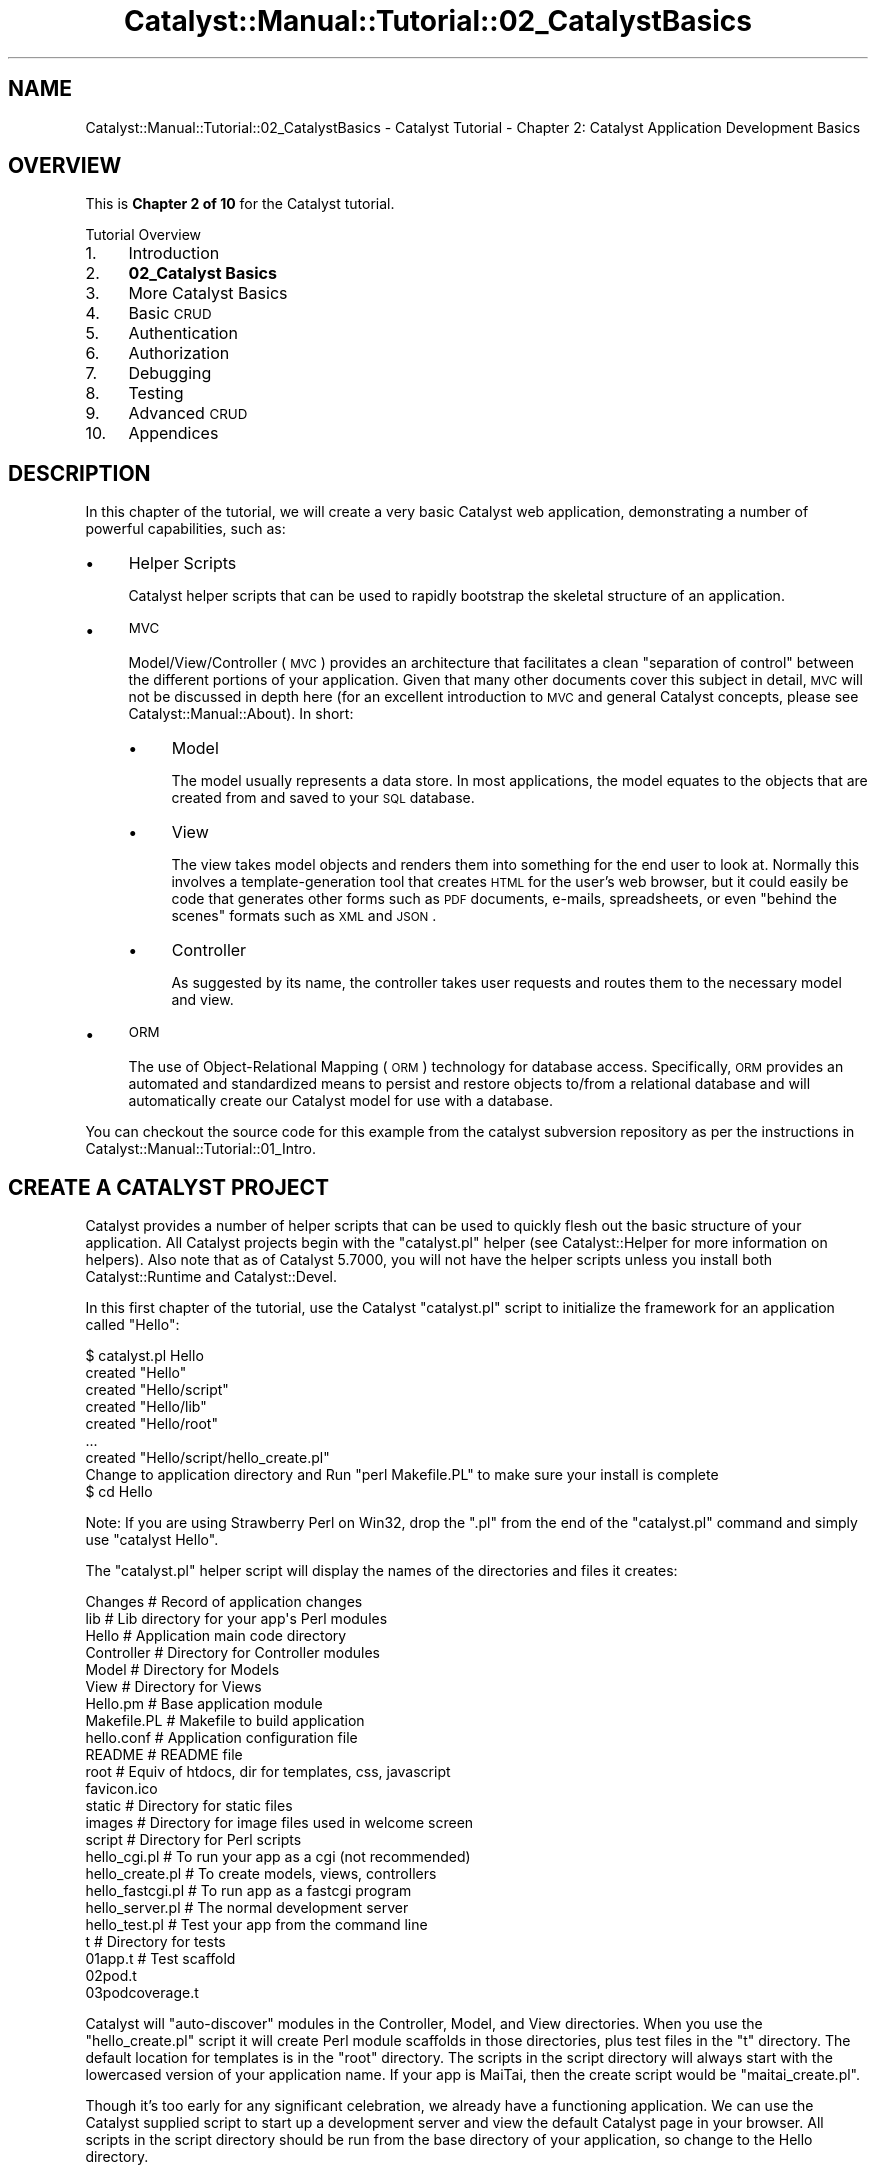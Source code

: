 .\" Automatically generated by Pod::Man 2.25 (Pod::Simple 3.20)
.\"
.\" Standard preamble:
.\" ========================================================================
.de Sp \" Vertical space (when we can't use .PP)
.if t .sp .5v
.if n .sp
..
.de Vb \" Begin verbatim text
.ft CW
.nf
.ne \\$1
..
.de Ve \" End verbatim text
.ft R
.fi
..
.\" Set up some character translations and predefined strings.  \*(-- will
.\" give an unbreakable dash, \*(PI will give pi, \*(L" will give a left
.\" double quote, and \*(R" will give a right double quote.  \*(C+ will
.\" give a nicer C++.  Capital omega is used to do unbreakable dashes and
.\" therefore won't be available.  \*(C` and \*(C' expand to `' in nroff,
.\" nothing in troff, for use with C<>.
.tr \(*W-
.ds C+ C\v'-.1v'\h'-1p'\s-2+\h'-1p'+\s0\v'.1v'\h'-1p'
.ie n \{\
.    ds -- \(*W-
.    ds PI pi
.    if (\n(.H=4u)&(1m=24u) .ds -- \(*W\h'-12u'\(*W\h'-12u'-\" diablo 10 pitch
.    if (\n(.H=4u)&(1m=20u) .ds -- \(*W\h'-12u'\(*W\h'-8u'-\"  diablo 12 pitch
.    ds L" ""
.    ds R" ""
.    ds C` ""
.    ds C' ""
'br\}
.el\{\
.    ds -- \|\(em\|
.    ds PI \(*p
.    ds L" ``
.    ds R" ''
'br\}
.\"
.\" Escape single quotes in literal strings from groff's Unicode transform.
.ie \n(.g .ds Aq \(aq
.el       .ds Aq '
.\"
.\" If the F register is turned on, we'll generate index entries on stderr for
.\" titles (.TH), headers (.SH), subsections (.SS), items (.Ip), and index
.\" entries marked with X<> in POD.  Of course, you'll have to process the
.\" output yourself in some meaningful fashion.
.ie \nF \{\
.    de IX
.    tm Index:\\$1\t\\n%\t"\\$2"
..
.    nr % 0
.    rr F
.\}
.el \{\
.    de IX
..
.\}
.\" ========================================================================
.\"
.IX Title "Catalyst::Manual::Tutorial::02_CatalystBasics 3"
.TH Catalyst::Manual::Tutorial::02_CatalystBasics 3 "2013-12-21" "perl v5.16.3" "User Contributed Perl Documentation"
.\" For nroff, turn off justification.  Always turn off hyphenation; it makes
.\" way too many mistakes in technical documents.
.if n .ad l
.nh
.SH "NAME"
Catalyst::Manual::Tutorial::02_CatalystBasics \- Catalyst Tutorial \- Chapter 2: Catalyst Application Development Basics
.SH "OVERVIEW"
.IX Header "OVERVIEW"
This is \fBChapter 2 of 10\fR for the Catalyst tutorial.
.PP
Tutorial Overview
.IP "1." 4
Introduction
.IP "2." 4
\&\fB02_Catalyst Basics\fR
.IP "3." 4
More Catalyst Basics
.IP "4." 4
Basic \s-1CRUD\s0
.IP "5." 4
Authentication
.IP "6." 4
Authorization
.IP "7." 4
Debugging
.IP "8." 4
Testing
.IP "9." 4
Advanced \s-1CRUD\s0
.IP "10." 4
Appendices
.SH "DESCRIPTION"
.IX Header "DESCRIPTION"
In this chapter of the tutorial, we will create a very basic Catalyst
web application, demonstrating a number of powerful capabilities, such
as:
.IP "\(bu" 4
Helper Scripts
.Sp
Catalyst helper scripts that can be used to rapidly bootstrap the
skeletal structure of an application.
.IP "\(bu" 4
\&\s-1MVC\s0
.Sp
Model/View/Controller (\s-1MVC\s0) provides an architecture that facilitates a
clean \*(L"separation of control\*(R" between the different portions of your
application. Given that many other documents cover this subject in
detail, \s-1MVC\s0 will not be discussed in depth here (for an excellent
introduction to \s-1MVC\s0 and general Catalyst concepts, please see
Catalyst::Manual::About). In short:
.RS 4
.IP "\(bu" 4
Model
.Sp
The model usually represents a data store. In most applications, the
model equates to the objects that are created from and saved to your \s-1SQL\s0
database.
.IP "\(bu" 4
View
.Sp
The view takes model objects and renders them into something for the end
user to look at. Normally this involves a template-generation tool that
creates \s-1HTML\s0 for the user's web browser, but it could easily be code
that generates other forms such as \s-1PDF\s0 documents, e\-mails, spreadsheets,
or even \*(L"behind the scenes\*(R" formats such as \s-1XML\s0 and \s-1JSON\s0.
.IP "\(bu" 4
Controller
.Sp
As suggested by its name, the controller takes user requests and routes
them to the necessary model and view.
.RE
.RS 4
.RE
.IP "\(bu" 4
\&\s-1ORM\s0
.Sp
The use of Object-Relational Mapping (\s-1ORM\s0) technology for database
access. Specifically, \s-1ORM\s0 provides an automated and standardized means
to persist and restore objects to/from a relational database and will
automatically create our Catalyst model for use with a database.
.PP
You can checkout the source code for this example from the catalyst
subversion repository as per the instructions in
Catalyst::Manual::Tutorial::01_Intro.
.SH "CREATE A CATALYST PROJECT"
.IX Header "CREATE A CATALYST PROJECT"
Catalyst provides a number of helper scripts that can be used to quickly
flesh out the basic structure of your application. All Catalyst projects
begin with the \f(CW\*(C`catalyst.pl\*(C'\fR helper (see
Catalyst::Helper for more information on helpers).
Also note that as of Catalyst 5.7000, you will not have the helper
scripts unless you install both Catalyst::Runtime
and Catalyst::Devel.
.PP
In this first chapter of the tutorial, use the Catalyst \f(CW\*(C`catalyst.pl\*(C'\fR
script to initialize the framework for an application called \f(CW\*(C`Hello\*(C'\fR:
.PP
.Vb 9
\&    $ catalyst.pl Hello
\&    created "Hello"
\&    created "Hello/script"
\&    created "Hello/lib"
\&    created "Hello/root"
\&    ...
\&    created "Hello/script/hello_create.pl"
\&    Change to application directory and Run "perl Makefile.PL" to make sure your install is complete
\&    $ cd Hello
.Ve
.PP
Note: If you are using Strawberry Perl on Win32, drop the \*(L".pl\*(R"
from the end of the \*(L"catalyst.pl\*(R" command and simply use
\&\*(L"catalyst Hello\*(R".
.PP
The \f(CW\*(C`catalyst.pl\*(C'\fR helper script will display the names of the
directories and files it creates:
.PP
.Vb 10
\&    Changes               # Record of application changes
\&    lib                   # Lib directory for your app\*(Aqs Perl modules
\&        Hello             # Application main code directory
\&            Controller    # Directory for Controller modules 
\&            Model         # Directory for Models
\&            View          # Directory for Views
\&        Hello.pm          # Base application module
\&    Makefile.PL           # Makefile to build application
\&    hello.conf            # Application configuration file
\&    README                # README file
\&    root                  # Equiv of htdocs, dir for templates, css, javascript
\&        favicon.ico
\&        static            # Directory for static files
\&            images        # Directory for image files used in welcome screen
\&    script                # Directory for Perl scripts
\&        hello_cgi.pl      # To run your app as a cgi (not recommended)
\&        hello_create.pl   # To create models, views, controllers
\&        hello_fastcgi.pl  # To run app as a fastcgi program
\&        hello_server.pl   # The normal development server
\&        hello_test.pl     # Test your app from the command line
\&    t                     # Directory for tests
\&        01app.t           # Test scaffold       
\&        02pod.t           
\&        03podcoverage.t
.Ve
.PP
Catalyst will \*(L"auto-discover\*(R" modules in the Controller, Model, and View
directories. When you use the \f(CW\*(C`hello_create.pl\*(C'\fR script it will create Perl
module scaffolds in those directories, plus test files in the \*(L"t\*(R"
directory. The default location for templates is in the \*(L"root\*(R"
directory. The scripts in the script directory will always start with
the lowercased version of your application name. If your app is MaiTai,
then the create script would be \*(L"maitai_create.pl\*(R".
.PP
Though it's too early for any significant celebration, we already have a
functioning application. We can use the Catalyst supplied script to
start up a development server and view the default Catalyst page in your
browser. All scripts in the script directory should be run from the base
directory of your application, so change to the Hello directory.
.PP
Run the following command to start up the built-in development web
server (make sure you didn't forget the "\f(CW\*(C`cd Hello\*(C'\fR" from the previous
step):
.PP
\&\fBNote\fR: The \*(L"\-r\*(R" argument enables reloading on code changes so you
don't have to stop and start the server when you update code. See
\&\f(CW\*(C`perldoc script/hello_server.pl\*(C'\fR or \f(CW\*(C`script/hello_server.pl \-\-help\*(C'\fR
for additional options you might find helpful. Most of the rest of the
tutorial will assume that you are using \*(L"\-r\*(R" when you start the
development server, but feel free to manually start and stop it (use
\&\f(CW\*(C`Ctrl\-C\*(C'\fR to breakout of the dev server) if you prefer.
.PP
.Vb 7
\&    $ script/hello_server.pl \-r
\&    [debug] Debug messages enabled
\&    [debug] Statistics enabled
\&    [debug] Loaded plugins:
\&    .\-\-\-\-\-\-\-\-\-\-\-\-\-\-\-\-\-\-\-\-\-\-\-\-\-\-\-\-\-\-\-\-\-\-\-\-\-\-\-\-\-\-\-\-\-\-\-\-\-\-\-\-\-\-\-\-\-\-\-\-\-\-\-\-\-\-\-\-\-\-\-\-\-\-\-\-.
\&    | Catalyst::Plugin::ConfigLoader  0.30                                       |
\&    \*(Aq\-\-\-\-\-\-\-\-\-\-\-\-\-\-\-\-\-\-\-\-\-\-\-\-\-\-\-\-\-\-\-\-\-\-\-\-\-\-\-\-\-\-\-\-\-\-\-\-\-\-\-\-\-\-\-\-\-\-\-\-\-\-\-\-\-\-\-\-\-\-\-\-\-\-\-\-\*(Aq
\&    
\&    [debug] Loaded dispatcher "Catalyst::Dispatcher"
\&    [debug] Loaded engine "Catalyst::Engine"
\&    [debug] Found home "/home/catalyst/Hello"
\&    [debug] Loaded Config "/home/catalyst/Hello/hello.conf"
\&    [debug] Loaded components:
\&    .\-\-\-\-\-\-\-\-\-\-\-\-\-\-\-\-\-\-\-\-\-\-\-\-\-\-\-\-\-\-\-\-\-\-\-\-\-\-\-\-\-\-\-\-\-\-\-\-\-\-\-\-\-\-\-\-\-\-\-\-\-\-\-\-\-+\-\-\-\-\-\-\-\-\-\-.
\&    | Class                                                           | Type     |
\&    +\-\-\-\-\-\-\-\-\-\-\-\-\-\-\-\-\-\-\-\-\-\-\-\-\-\-\-\-\-\-\-\-\-\-\-\-\-\-\-\-\-\-\-\-\-\-\-\-\-\-\-\-\-\-\-\-\-\-\-\-\-\-\-\-\-+\-\-\-\-\-\-\-\-\-\-+
\&    | Hello::Controller::Root                                         | instance |
\&    \*(Aq\-\-\-\-\-\-\-\-\-\-\-\-\-\-\-\-\-\-\-\-\-\-\-\-\-\-\-\-\-\-\-\-\-\-\-\-\-\-\-\-\-\-\-\-\-\-\-\-\-\-\-\-\-\-\-\-\-\-\-\-\-\-\-\-\-+\-\-\-\-\-\-\-\-\-\-\*(Aq
\&    
\&    [debug] Loaded Private actions:
\&    .\-\-\-\-\-\-\-\-\-\-\-\-\-\-\-\-\-\-\-\-\-\-+\-\-\-\-\-\-\-\-\-\-\-\-\-\-\-\-\-\-\-\-\-\-\-\-\-\-\-\-\-\-\-\-\-\-\-\-\-\-+\-\-\-\-\-\-\-\-\-\-\-\-\-\-.
\&    | Private              | Class                                | Method       |
\&    +\-\-\-\-\-\-\-\-\-\-\-\-\-\-\-\-\-\-\-\-\-\-+\-\-\-\-\-\-\-\-\-\-\-\-\-\-\-\-\-\-\-\-\-\-\-\-\-\-\-\-\-\-\-\-\-\-\-\-\-\-+\-\-\-\-\-\-\-\-\-\-\-\-\-\-+
\&    | /default             | Hello::Controller::Root              | default      |
\&    | /end                 | Hello::Controller::Root              | end          |
\&    | /index               | Hello::Controller::Root              | index        |
\&    \*(Aq\-\-\-\-\-\-\-\-\-\-\-\-\-\-\-\-\-\-\-\-\-\-+\-\-\-\-\-\-\-\-\-\-\-\-\-\-\-\-\-\-\-\-\-\-\-\-\-\-\-\-\-\-\-\-\-\-\-\-\-\-+\-\-\-\-\-\-\-\-\-\-\-\-\-\-\*(Aq
\&    
\&    [debug] Loaded Path actions:
\&    .\-\-\-\-\-\-\-\-\-\-\-\-\-\-\-\-\-\-\-\-\-\-\-\-\-\-\-\-\-\-\-\-\-\-\-\-\-+\-\-\-\-\-\-\-\-\-\-\-\-\-\-\-\-\-\-\-\-\-\-\-\-\-\-\-\-\-\-\-\-\-\-\-\-\-\-.
\&    | Path                                | Private                              |
\&    +\-\-\-\-\-\-\-\-\-\-\-\-\-\-\-\-\-\-\-\-\-\-\-\-\-\-\-\-\-\-\-\-\-\-\-\-\-+\-\-\-\-\-\-\-\-\-\-\-\-\-\-\-\-\-\-\-\-\-\-\-\-\-\-\-\-\-\-\-\-\-\-\-\-\-\-+
\&    | /                                   | /index                               |
\&    | /                                   | /default                             |
\&    \*(Aq\-\-\-\-\-\-\-\-\-\-\-\-\-\-\-\-\-\-\-\-\-\-\-\-\-\-\-\-\-\-\-\-\-\-\-\-\-+\-\-\-\-\-\-\-\-\-\-\-\-\-\-\-\-\-\-\-\-\-\-\-\-\-\-\-\-\-\-\-\-\-\-\-\-\-\-\*(Aq
\&    
\&    [info] Hello powered by Catalyst 5.90002
\&    HTTP::Server::PSGI: Accepting connections at http://0:3000/
.Ve
.PP
Point your web browser to <http://localhost:3000> (substituting a
different hostname or \s-1IP\s0 address as appropriate) and you should be
greeted by the Catalyst welcome screen (if you get some other welcome
screen or an \*(L"Index\*(R" screen, you probably forgot to specify port 3000 in
your \s-1URL\s0).  Information similar to the following should be appended to
the logging output of the development server:
.PP
.Vb 10
\&    [info] Hello powered by Catalyst 5.90002
\&    HTTP::Server::PSGI: Accepting connections at http://0:3000/
\&    [info] *** Request 1 (0.067/s) [19026] [Tue Aug 30 17:24:32 2011] ***
\&    [debug] "GET" request for "/" from "192.168.245.2"
\&    [debug] Path is "/"
\&    [debug] Response Code: 200; Content\-Type: text/html; charset=utf\-8; Content\-Length: 5613
\&    [info] Request took 0.040895s (24.453/s)
\&    .\-\-\-\-\-\-\-\-\-\-\-\-\-\-\-\-\-\-\-\-\-\-\-\-\-\-\-\-\-\-\-\-\-\-\-\-\-\-\-\-\-\-\-\-\-\-\-\-\-\-\-\-\-\-\-\-\-\-\-\-+\-\-\-\-\-\-\-\-\-\-\-.
\&    | Action                                                     | Time      |
\&    +\-\-\-\-\-\-\-\-\-\-\-\-\-\-\-\-\-\-\-\-\-\-\-\-\-\-\-\-\-\-\-\-\-\-\-\-\-\-\-\-\-\-\-\-\-\-\-\-\-\-\-\-\-\-\-\-\-\-\-\-+\-\-\-\-\-\-\-\-\-\-\-+
\&    | /index                                                     | 0.000916s |
\&    | /end                                                       | 0.000877s |
\&    \*(Aq\-\-\-\-\-\-\-\-\-\-\-\-\-\-\-\-\-\-\-\-\-\-\-\-\-\-\-\-\-\-\-\-\-\-\-\-\-\-\-\-\-\-\-\-\-\-\-\-\-\-\-\-\-\-\-\-\-\-\-\-+\-\-\-\-\-\-\-\-\-\-\-\*(Aq
.Ve
.PP
\&\fBNote\fR: Press \f(CW\*(C`Ctrl\-C\*(C'\fR to break out of the development server if
necessary.
.SH "HELLO WORLD"
.IX Header "HELLO WORLD"
.SS "The Simplest Way"
.IX Subsection "The Simplest Way"
The Root.pm controller is a place to put global actions that usually
execute on the root \s-1URL\s0. Open the \f(CW\*(C`lib/Hello/Controller/Root.pm\*(C'\fR file
in your editor. You will see the \*(L"index\*(R" subroutine, which is
responsible for displaying the welcome screen that you just saw in your
browser.
.PP
.Vb 2
\&    sub index :Path :Args(0) {
\&        my ( $self, $c ) = @_;
\&    
\&        # Hello World
\&        $c\->response\->body( $c\->welcome_message );
\&    }
.Ve
.PP
Later on you'll want to change that to something more reasonable, such
as a \*(L"404\*(R" message or a redirect, but for now just leave it alone.
.PP
The "\f(CW$c\fR\*(L" here refers to the Catalyst context, which is used to access
the Catalyst application. In addition to many other things, the Catalyst
context provides access to \*(R"response\*(L" and \*(R"request" objects. (See
Catalyst::Runtime, Catalyst::Response, and
Catalyst::Request)
.PP
\&\f(CW\*(C`$c\->response\->body\*(C'\fR sets the \s-1HTTP\s0 response (see
Catalyst::Response), while
\&\f(CW\*(C`$c\->welcome_message\*(C'\fR is a special method that returns the welcome
message that you saw in your browser.
.PP
The \*(L":Path :\fIArgs\fR\|(0)\*(R" after the method name are attributes which
determine which URLs will be dispatched to this method. (You might see
\&\*(L":Private\*(R" if you are using an older version of Catalyst, but using that
with \*(L"default\*(R" or \*(L"index\*(R" is currently deprecated.  If so, you should
also probably upgrade before continuing the tutorial.)
.PP
Some \s-1MVC\s0 frameworks handle dispatching in a central place. Catalyst, by
policy, prefers to handle \s-1URL\s0 dispatching with attributes on controller
methods. There is a lot of flexibility in specifying which URLs to
match.  This particular method will match all URLs, because it doesn't
specify the path (nothing comes after \*(L"Path\*(R"), but will only accept a
\&\s-1URL\s0 without any args because of the \*(L":\fIArgs\fR\|(0)\*(R".
.PP
The default is to map URLs to controller names, and because of the way
that Perl handles namespaces through package names, it is simple to
create hierarchical structures in Catalyst. This means that you can
create controllers with deeply nested actions in a clean and logical
way. For example, the \s-1URL\s0 \f(CW\*(C`http://hello.com/admin/articles/create\*(C'\fR maps
to the package \f(CW\*(C`Hello::Controller::Admin::Articles\*(C'\fR, and the \f(CW\*(C`create\*(C'\fR
method.
.PP
While you leave the \f(CW\*(C`script/hello_server.pl \-r\*(C'\fR command running the
development server in one window (don't forget the \*(L"\-r\*(R" at the end!),
open another window and add the following subroutine to your
\&\f(CW\*(C`lib/Hello/Controller/Root.pm\*(C'\fR file:
.PP
.Vb 2
\&    sub hello :Global {
\&        my ( $self, $c ) = @_;
\&    
\&        $c\->response\->body("Hello, World!");
\&    }
.Ve
.PP
\&\fB\s-1TIP\s0\fR: See Appendix 1 for tips on removing the leading spaces when
cutting and pasting example code from POD-based documents.
.PP
Notice in the window running the Development Server that you should
get output similar to the following:
.PP
.Vb 2
\&    Saw changes to the following files:
\&     \- /home/catalyst/Hello/lib/Hello/Controller/Root.pm (modify)
\&    
\&    Attempting to restart the server
\&    ...
\&    [debug] Loaded Private actions:
\&    .\-\-\-\-\-\-\-\-\-\-\-\-\-\-\-\-\-\-\-\-\-\-+\-\-\-\-\-\-\-\-\-\-\-\-\-\-\-\-\-\-\-\-\-\-\-\-\-\-\-\-\-\-\-\-\-\-\-\-\-\-+\-\-\-\-\-\-\-\-\-\-\-\-\-\-.
\&    | Private              | Class                                | Method       |
\&    +\-\-\-\-\-\-\-\-\-\-\-\-\-\-\-\-\-\-\-\-\-\-+\-\-\-\-\-\-\-\-\-\-\-\-\-\-\-\-\-\-\-\-\-\-\-\-\-\-\-\-\-\-\-\-\-\-\-\-\-\-+\-\-\-\-\-\-\-\-\-\-\-\-\-\-+
\&    | /default             | Hello::Controller::Root              | default      |
\&    | /end                 | Hello::Controller::Root              | end          |
\&    | /index               | Hello::Controller::Root              | index        |
\&    | /hello               | Hello::Controller::Root              | hello        |
\&    \*(Aq\-\-\-\-\-\-\-\-\-\-\-\-\-\-\-\-\-\-\-\-\-\-+\-\-\-\-\-\-\-\-\-\-\-\-\-\-\-\-\-\-\-\-\-\-\-\-\-\-\-\-\-\-\-\-\-\-\-\-\-\-+\-\-\-\-\-\-\-\-\-\-\-\-\-\-\*(Aq
\&    ...
.Ve
.PP
The development server noticed the change in \f(CW\*(C`Hello::Controller::Root\*(C'\fR
and automatically restarted itself.
.PP
Go to <http://localhost:3000/hello> to see \*(L"Hello, World!\*(R".   Also
notice that the newly defined 'hello' action is listed under \*(L"Loaded
Private actions\*(R" in the development server debug output.
.SS "Hello, World! Using a View and a Template"
.IX Subsection "Hello, World! Using a View and a Template"
In the Catalyst world a \*(L"View\*(R" itself is not a page of \s-1XHTML\s0 or a
template designed to present a page to a browser. Rather, it is the
module that determines the \fItype\fR of view \*(-- \s-1HTML\s0, \s-1PDF\s0, \s-1XML\s0, etc. For
the thing that generates the \fIcontent\fR of that view (such as a
Template Toolkit template file), the actual templates go under the
\&\*(L"root\*(R" directory.
.PP
To create a \s-1TT\s0 view, run:
.PP
.Vb 1
\&    $ script/hello_create.pl view HTML TT
.Ve
.PP
This creates the \f(CW\*(C`lib/Hello/View/HTML.pm\*(C'\fR module, which is a subclass
of \f(CW\*(C`Catalyst::View::TT\*(C'\fR.
.IP "\(bu" 4
The \*(L"view\*(R" keyword tells the create script that you are creating a view.
.IP "\(bu" 4
The first argument \*(L"\s-1HTML\s0\*(R" tells the script to name the View module \*(L"\s-1HTML\s0.pm\*(R",
which is a commonly used name for \s-1TT\s0 views.  You can name it anything you want,
such as \*(L"MyView.pm\*(R". If you have more than one view, be sure to set the
default_view in Hello.pm (See Catalyst::View::TT for more
details on setting this).
.IP "\(bu" 4
The final \*(L"\s-1TT\s0\*(R" tells Catalyst the \fItype\fR of the view, with \*(L"\s-1TT\s0\*(R"
indicating that you want to use a Template Toolkit view.
.PP
If you look at \f(CW\*(C`lib/Hello/View/HTML.pm\*(C'\fR you will find that it only
contains a config statement to set the \s-1TT\s0 extension to \*(L".tt\*(R".
.PP
Now that the \s-1HTML\s0.pm \*(L"View\*(R" exists, Catalyst will autodiscover it and be
able to use it to display the view templates using the \*(L"process\*(R" method
that it inherits from the \f(CW\*(C`Catalyst::View::TT\*(C'\fR class.
.PP
Template Toolkit is a very full-featured template facility, with
excellent documentation at http://template\-toolkit.org/ <http://template-toolkit.org/>, but since
this is not a \s-1TT\s0 tutorial, we'll stick to only basic \s-1TT\s0 usage here (and
explore some of the more common \s-1TT\s0 features in later chapters of the
tutorial).
.PP
Create a \f(CW\*(C`root/hello.tt\*(C'\fR template file (put it in the \f(CW\*(C`root\*(C'\fR under the
\&\f(CW\*(C`Hello\*(C'\fR directory that is the base of your application). Here is a
simple sample:
.PP
.Vb 3
\&    <p>
\&        This is a TT view template, called \*(Aq[% template.name %]\*(Aq.
\&    </p>
.Ve
.PP
[% and %] are markers for the \s-1TT\s0 parts of the template. Inside you can
access Perl variables and classes, and use \s-1TT\s0 directives. In this case,
we're using a special \s-1TT\s0 variable that defines the name of the template
file (\f(CW\*(C`hello.tt\*(C'\fR).  The rest of the template is normal \s-1HTML\s0.
.PP
Change the hello method in \f(CW\*(C`lib/Hello/Controller/Root.pm\*(C'\fR to the
following:
.PP
.Vb 2
\&    sub hello :Global {
\&        my ( $self, $c ) = @_;
\&    
\&        $c\->stash(template => \*(Aqhello.tt\*(Aq);
\&    }
.Ve
.PP
This time, instead of doing \f(CW\*(C`$c\->response\->body()\*(C'\fR, you are
setting the value of the \*(L"template\*(R" hash key in the Catalyst \*(L"stash\*(R", an
area for putting information to share with other parts of your
application. The \*(L"template\*(R" key determines which template will be
displayed at the end of the request cycle. Catalyst controllers have a
default \*(L"end\*(R" action for all methods which causes the first (or default)
view to be rendered (unless there's a \f(CW\*(C`$c\->response\->body()\*(C'\fR
statement). So your template will be magically displayed at the end of
your method.
.PP
After saving the file, the development server should automatically
restart (again, the tutorial is written to assume that you are using the
\&\*(L"\-r\*(R" option \*(-- manually restart it if you aren't), and look at
<http://localhost:3000/hello> in your web browser again. You should see
the template that you just created.
.PP
\&\fB\s-1TIP:\s0\fR If you keep the server running with \*(L"\-r\*(R" in a \*(L"background
window,\*(R" don't let that window get totally hidden... if you have a
syntax error in your code, the debug server output will contain the
error information.
.PP
\&\fBNote:\fR You will probably run into a variation of the \*(L"stash\*(R"
statement above that looks like:
.PP
.Vb 1
\&    $c\->stash\->{template} = \*(Aqhello.tt\*(Aq;
.Ve
.PP
Although this style is still relatively common, the approach we
used previous is becoming more common because it allows you to
set multiple stash variables in one line.  For example:
.PP
.Vb 2
\&    $c\->stash(template => \*(Aqhello.tt\*(Aq, foo => \*(Aqbar\*(Aq, 
\&              another_thing => 1);
.Ve
.PP
You can also set multiple stash values with a hashref:
.PP
.Vb 2
\&    $c\->stash({template => \*(Aqhello.tt\*(Aq, foo => \*(Aqbar\*(Aq, 
\&              another_thing => 1});
.Ve
.PP
Any of these formats work, but the \f(CW\*(C`$c\->stash(name => value);\*(C'\fR
style is growing in popularity \*(-- you may wish to use it all the time
(even when you are only setting a single value).
.SH "CREATE A SIMPLE CONTROLLER AND AN ACTION"
.IX Header "CREATE A SIMPLE CONTROLLER AND AN ACTION"
Create a controller named \*(L"Site\*(R" by executing the create script:
.PP
.Vb 1
\&    $ script/hello_create.pl controller Site
.Ve
.PP
This will create a \f(CW\*(C`lib/Hello/Controller/Site.pm\*(C'\fR file (and a test
file). If you bring Site.pm up in your editor, you can see that
there's not much there to see.
.PP
In \f(CW\*(C`lib/Hello/Controller/Site.pm\*(C'\fR, add the following method:
.PP
.Vb 2
\&    sub test :Local {
\&        my ( $self, $c ) = @_;
\&    
\&        $c\->stash(username => \*(AqJohn\*(Aq,
\&                  template => \*(Aqsite/test.tt\*(Aq);
\&    }
.Ve
.PP
Notice the \*(L"Local\*(R" attribute on the \f(CW\*(C`test\*(C'\fR method. This will cause the
\&\f(CW\*(C`test\*(C'\fR action (now that we have assigned an \*(L"action type\*(R" to the method
it appears as a \*(L"controller action\*(R" to Catalyst) to be executed on the
\&\*(L"controller/method\*(R" \s-1URL\s0, or, in this case, \*(L"site/test\*(R".  We will see
additional information on controller actions throughout the rest of the
tutorial, but if you are curious take a look at
\&\*(L"Actions\*(R" in Catalyst::Manual::Intro.
.PP
It's not actually necessary to set the template value as we do here.  By
default \s-1TT\s0 will attempt to render a template that follows the naming
pattern \*(L"controller/method.tt\*(R", and we're following that pattern here.
However, in other situations you will need to specify the template (such
as if you've \*(L"forwarded\*(R" to the method, or if it doesn't follow the
default naming convention).
.PP
We've also put the variable \*(L"username\*(R" into the stash, for use in the
template.
.PP
Make a subdirectory \*(L"site\*(R" in the \*(L"root\*(R" directory.
.PP
.Vb 1
\&    $ mkdir root/site
.Ve
.PP
Create a new template file in that directory named \f(CW\*(C`root/site/test.tt\*(C'\fR
and include a line like:
.PP
.Vb 1
\&    <p>Hello, [% username %]!</p>
.Ve
.PP
Once the server automatically restarts, notice in the server output that
\&\f(CW\*(C`/site/test\*(C'\fR is listed in the Loaded Path actions.  Go to
<http://localhost:3000/site/test> in your browser and you should see
your test.tt file displayed, including the name \*(L"John\*(R" that you set in
the controller.
.PP
You can jump to the next chapter of the tutorial here:
More Catalyst Basics
.SH "AUTHORS"
.IX Header "AUTHORS"
Gerda Shank, \f(CW\*(C`gerda.shank@gmail.com\*(C'\fR
Kennedy Clark, \f(CW\*(C`hkclark@gmail.com\*(C'\fR
.PP
Feel free to contact the author for any errors or suggestions, but the
best way to report issues is via the \s-1CPAN\s0 \s-1RT\s0 Bug system at
https://rt.cpan.org/Public/Dist/Display.html?Name=Catalyst\-Manual <https://rt.cpan.org/Public/Dist/Display.html?Name=Catalyst-Manual>.
.PP
Copyright 2006\-2011, Kennedy Clark, under the
Creative Commons Attribution Share-Alike License Version 3.0
(http://creativecommons.org/licenses/by\-sa/3.0/us/ <http://creativecommons.org/licenses/by-sa/3.0/us/>).
